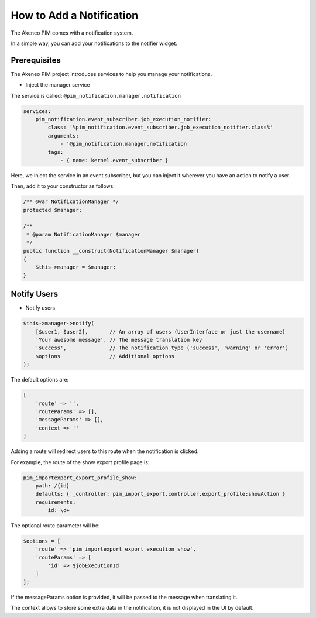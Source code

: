 How to Add a Notification
=========================

The Akeneo PIM comes with a notification system.

In a simple way, you can add your notifications to the notifier widget.

Prerequisites
-------------

The Akeneo PIM project introduces services to help you manage your notifications.

* Inject the manager service

The service is called: ``@pim_notification.manager.notification``

.. code-block:: yaml

    services:
        pim_notification.event_subscriber.job_execution_notifier:
            class: '%pim_notification.event_subscriber.job_execution_notifier.class%'
            arguments:
                - '@pim_notification.manager.notification'
            tags:
                - { name: kernel.event_subscriber }

Here, we inject the service in an event subscriber, but you can inject it wherever
you have an action to notify a user.

Then, add it to your constructor as follows:

.. code-block:: php

    /** @var NotificationManager */
    protected $manager;

    /**
     * @param NotificationManager $manager
     */
    public function __construct(NotificationManager $manager)
    {
        $this->manager = $manager;
    }

Notify Users
------------

* Notify users

.. code-block:: php

    $this->manager->notify(
        [$user1, $user2],       // An array of users (UserInterface or just the username)
        'Your awesome message', // The message translation key
        'success',              // The notification type ('success', 'warning' or 'error')
        $options                // Additional options
    );

The default options are:

.. code-block:: php

    [
        'route' => '',
        'routeParams' => [],
        'messageParams' => [],
        'context => ''
    ]

Adding a route will redirect users to this route when the notification is clicked.

For example, the route of the show export profile page is:

.. code-block:: yaml

    pim_importexport_export_profile_show:
        path: /{id}
        defaults: { _controller: pim_import_export.controller.export_profile:showAction }
        requirements:
            id: \d+

The optional route parameter will be:

.. code-block:: php

    $options = [
        'route' => 'pim_importexport_export_execution_show',
        'routeParams' => [
            'id' => $jobExecutionId
        ]
    ];

If the messageParams option is provided, it will be passed to the message when translating it.

The context allows to store some extra data in the notification, it is not displayed in the UI by default.
